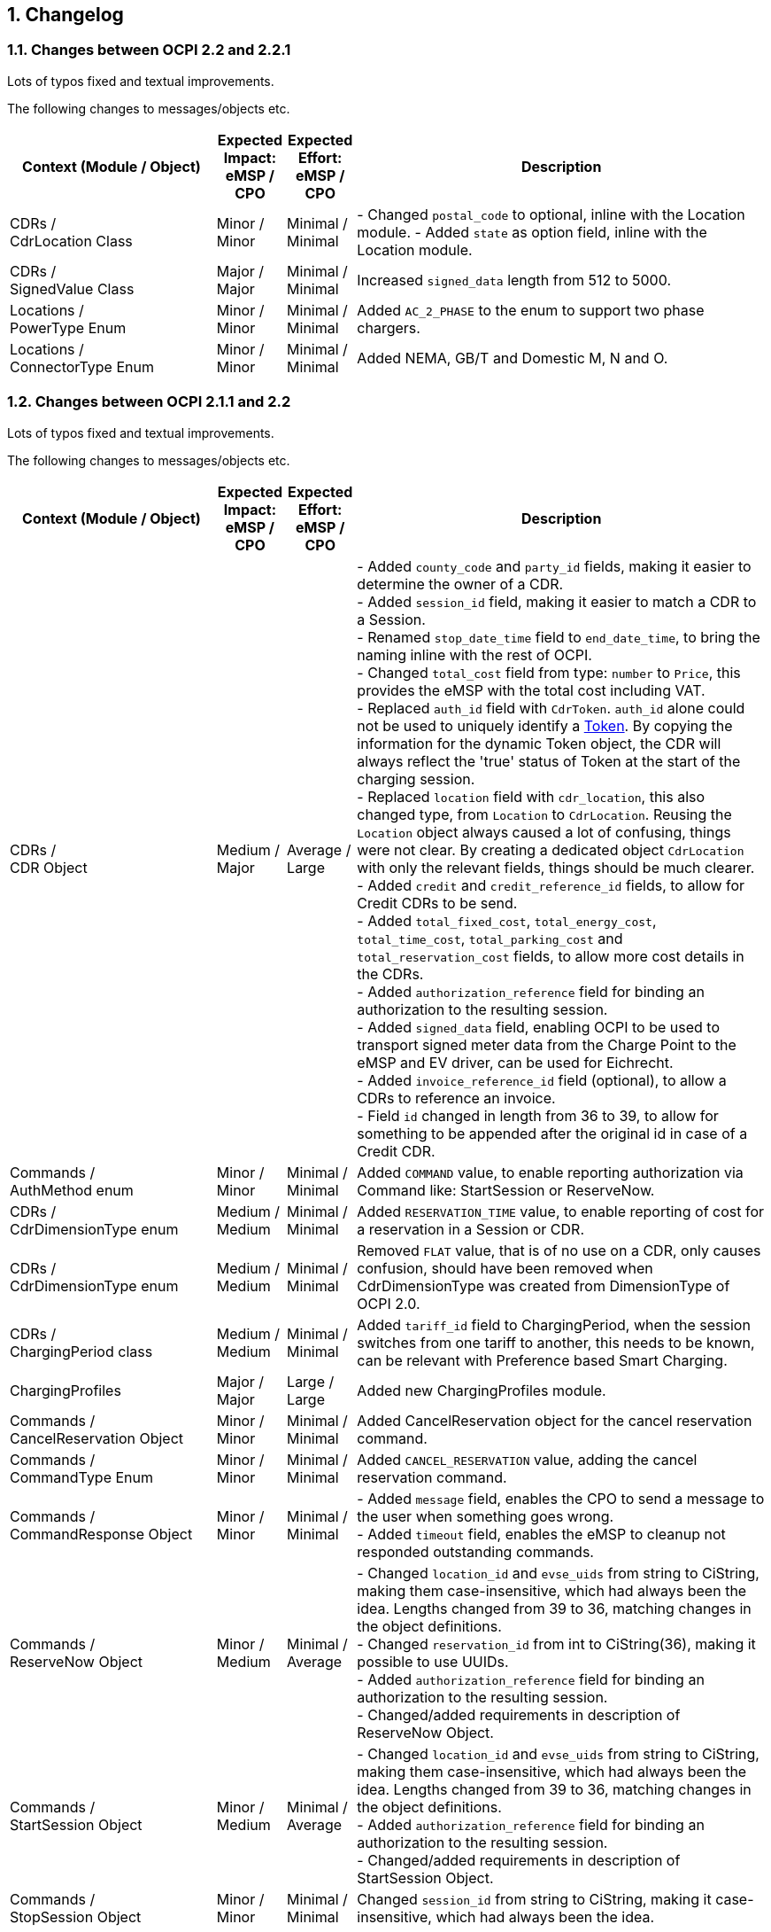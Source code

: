 :numbered:
[[changelog_changelog]]
== Changelog

[[changelog_changes_between_ocpi_2.2_and_2.2.1]]
=== Changes between OCPI 2.2 and 2.2.1

Lots of typos fixed and textual improvements.

The following changes to messages/objects etc.

[cols="6,2,2,12",options="header"]
|===
|Context (Module / Object)
|Expected Impact: +
eMSP / CPO
|Expected Effort: +
eMSP / CPO
|Description

|CDRs / +
CdrLocation Class
|Minor / +
Minor
|Minimal / +
Minimal
|- Changed `postal_code` to optional, inline with the Location module.
- Added `state` as option field, inline with the Location module.

|CDRs / +
SignedValue Class
|Major / +
Major
|Minimal / +
Minimal
|Increased `signed_data` length from 512 to 5000. +

|Locations / +
PowerType Enum
|Minor / +
Minor
|Minimal / +
Minimal
|Added `AC_2_PHASE` to the enum to support two phase chargers. +

|Locations / +
ConnectorType Enum
|Minor / +
Minor
|Minimal / +
Minimal
|Added NEMA, GB/T and Domestic M, N and O. +

|===


[[changelog_changes_between_ocpi_2.1.1_and_2.2]]
=== Changes between OCPI 2.1.1 and 2.2

Lots of typos fixed and textual improvements.

The following changes to messages/objects etc.

[cols="6,2,2,12",options="header"]
|===
|Context (Module / Object)
|Expected Impact: +
eMSP / CPO
|Expected Effort: +
eMSP / CPO
|Description

|CDRs / +
CDR Object
|Medium / +
Major
|Average / +
Large
|- Added `county_code` and `party_id` fields, making it easier to determine the owner of a CDR. +
- Added `session_id` field, making it easier to match a CDR to a Session. +
- Renamed `stop_date_time` field to `end_date_time`, to bring the naming inline with the rest of OCPI. +
- Changed `total_cost` field from type: `number` to `Price`, this provides the eMSP with the total cost including VAT. +
- Replaced `auth_id` field with `CdrToken`. `auth_id` alone could not be used to uniquely identify a <<mod_tokens.asciidoc#mod_tokens_token_object,Token>>. By copying the information for the dynamic Token object, the CDR will always reflect the 'true' status of Token at the start of the charging session. +
- Replaced `location` field with `cdr_location`, this also changed type, from `Location` to `CdrLocation`. Reusing the `Location` object always caused a lot of confusing, things were not clear. By creating a dedicated object `CdrLocation` with only the relevant fields, things should be much clearer. +
- Added `credit` and `credit_reference_id` fields, to allow for Credit CDRs to be send. +
- Added `total_fixed_cost`, `total_energy_cost`, `total_time_cost`, `total_parking_cost` and `total_reservation_cost` fields, to allow more cost details in the CDRs. +
- Added `authorization_reference` field for binding an authorization to the resulting session. +
- Added `signed_data` field, enabling OCPI to be used to transport signed meter data from the Charge Point to the eMSP and EV driver, can be used for Eichrecht. +
- Added `invoice_reference_id` field (optional), to allow a CDRs to reference an invoice. +
- Field `id` changed in length from 36 to 39, to allow for something to be appended after the original id in case of a Credit CDR.

|Commands / +
AuthMethod enum
|Minor / +
Minor
|Minimal / +
Minimal
|Added `COMMAND` value, to enable reporting authorization via Command like: StartSession or ReserveNow.

|CDRs / +
CdrDimensionType enum
|Medium / +
Medium
|Minimal / +
Minimal
|Added `RESERVATION_TIME` value, to enable reporting of cost for a reservation in a Session or CDR.

|CDRs / +
CdrDimensionType enum
|Medium / +
Medium
|Minimal / +
Minimal
|Removed `FLAT` value, that is of no use on a CDR, only causes confusion, should have been removed when CdrDimensionType was created from DimensionType of OCPI 2.0.

|CDRs / +
ChargingPeriod class
|Medium / +
Medium
|Minimal / +
Minimal
|Added `tariff_id` field to ChargingPeriod, when the session switches from one tariff to another, this needs to be known, can be relevant with Preference based Smart Charging.

|ChargingProfiles
|Major / +
Major
|Large / +
Large
|Added new ChargingProfiles module.

|Commands / +
CancelReservation Object
|Minor / +
Minor
|Minimal / +
Minimal
|Added CancelReservation object for the cancel reservation command.

|Commands / +
CommandType Enum
|Minor / +
Minor
|Minimal / +
Minimal
|Added `CANCEL_RESERVATION` value, adding the cancel reservation command.

|Commands / +
CommandResponse Object
|Minor / +
Minor
|Minimal / +
Minimal
|- Added `message` field, enables the CPO to send a message to the user when something goes wrong. +
 - Added `timeout` field, enables the eMSP to cleanup not responded outstanding commands.

|Commands / +
ReserveNow Object
|Minor / +
Medium
|Minimal / +
Average
|- Changed `location_id` and `evse_uids` from string to CiString, making them case-insensitive, which had always been the idea. Lengths changed from 39 to 36, matching changes in the object definitions. +
 - Changed `reservation_id` from int to CiString(36), making it possible to use UUIDs. +
 - Added `authorization_reference` field for binding an authorization to the resulting session. +
 - Changed/added requirements in description of ReserveNow Object.

|Commands / +
StartSession Object
|Minor / +
Medium
|Minimal / +
Average
|- Changed `location_id` and `evse_uids` from string to CiString, making them case-insensitive, which had always been the idea. Lengths changed from 39 to 36, matching changes in the object definitions. +
 - Added `authorization_reference` field for binding an authorization to the resulting session. +
 - Changed/added requirements in description of StartSession Object.

|Commands / +
StopSession Object
|Minor / +
Minor
|Minimal / +
Minimal
|Changed `session_id` from string to CiString, making it case-insensitive, which had always been the idea.

|Commands / +
UnlockConnector Object
|Minor / +
Minor
|Minimal / +
Minimal
|- Changed `location_id`, `evse_uids` and `connector_ids` from string to CiString, making them case-insensitive, which had always been the idea. +
- Length of `location_id` and `evse_uids` changed from 39 to 36, matching changes in the object definitions.

|Commands / +
CommandResponseType Enum
|Minor / +
Minor
|Minimal / +
Minimal
|removed `TIMEOUT` as possible value. This is moved to the new CommandResult object.

|Commands / +
CommandResultType Enum
|Minor / +
Minor
|Minimal / +
Minimal
|added `CANCELED_RESERVATION` value. Make it possible for a CPO to cancel an existing reservation in case of issues with the Charge Point.

|Commands / +
CommandResult Object
|Medium / +
Medium
|Medium / +
Medium
|Changed result message from CPO to eMSP from CommandResponse to CommandResult to make it more clear.

|Credentials / +
Credentials Object
|Minor / +
Minor
|Minimal / +
Minimal
|Changed `country_code` and `party_id` from string to CiString, making them case-insensitive, which had always been the idea. +
Replaced the `business_details`, `party_id` and `country_code` field with a `roles` list. Making it possible to implement different parties and roles in the same OCPI instance. The fields are now moved into a new `CredentialsRole class.

|HubClientInfo
|Medium / +
Medium
|Medium / +
Medium
|Added new HubClientInfo module.

|Locations / +
Sender GET Object method
|Minor / +
Minor
|Minimal / +
Minimal
|- Changed `location_id`, `evse_uids` and `connector_ids` from string to CiString, making them case-insensitive, which had always been the idea. +
- Length of `location_id` and `evse_uids` changed from 39 to 36, matching changes in the object definitions.

|Locations / +
Receiver GET & PUT methods
|Minor / +
Minor
|Minimal / +
Minimal
|- Changed `country_code`, `party_id`, `location_id`, `evse_uids` and `connector_ids` from string to CiString, making them case-insensitive, which had always been the idea. +
- Length of `location_id` and `evse_uids` changed from 39 to 36, matching changes in the object definitions.

|Locations / +
Receiver PATCH method
|Minor / +
Minor
|Minimal / +
Minimal
|- Changed `country_code`, `party_id`, `location_id`, `evse_uids` and `connector_ids` from string to CiString, making them case-insensitive, which had always been the idea. +
- Length of `location_id` and `evse_uids` changed from 39 to 36, matching changes in the object definitions. +
- Added description on how to handle `last_updated`, and made it required for all PATCH requests.


|Locations / +
Connector Object
|Minor / +
Minor
|Minimal / +
Minimal
|- Field `id` is changed from string to CiString, making it now case-insensitive, which had always been the idea. +
- Added `max_electric_power` field, some DC Fast Charger have a lower max power then can be calculated form `voltage` and `amperage`. +
- Changed `tariff_id` field to `tariff_ids`, and changed cardinality from `?` to `*`. Making it possible to make provided tariffs for different Smart Charging Preferences and also for ad hoc payment. Changed type from string to CiString, matching the change to Tariff.id.
- Changed `amperage` field to `max_amperage` and `voltage` field to `max_voltage`, to better reflect the real meaning of both fields.

|Locations / +
EVSE Object
|Minor / +
Minor
|Minimal / +
Minimal
|- Fields `uid` and `evse_id` is changed from string to CiString, making them case-insensitive, which had always been the idea. +
- length of `uid` changed from 39 to 36, as 36 is enough to store UUID and GUIDs.

|Locations / +
Location Object
|Minor / +
Minor
|Minimal / +
Minimal
|- Added `county_code` and `party_id` fields, making it easier to determine the owner of a Location. +
- Field `id` is changed from string to CiString, making it now case-insensitive, which had always been the idea. +
- length changed from 39 to 36, as 36 is enough to store UUID and GUIDs. +
- Added `state` field, optional, to allow as much different address schemes from around the world as possible.. +
- Changed `postal_code` field from required to optional, with the remark that omitting is only allowed when location has no postal_code. +
- Changed `time_zone` field from optional to required, as the opening hours and tariff start/end depend on this, they are more and more important. +
- Renamed `type` field to `parking_type` and made it optional. It better reflects what this field really describes. +
- Added `publish` field, required, to control which locations may or may not be publish in apps etc.
- Added `publish_allowed_to` field, optional, to give access to locations to only a limited set of users.

|Locations / +
AdditionalGeoLocation class
|Minor / +
Minor
|Minimal / +
Minimal
|Changed regex for fields: `latitude` and `longitude` from fixed 6 decimal places, to more flexible 5 to 7 decimal places.

|Locations / +
Capability enum
|Minor / +
Minor
|Minimal / +
Minimal
|added new values for: `CHARGING_PREFERENCES_CAPABLE`, `DEBIT_CARD_PAYABLE` and `TOKEN_GROUP_CAPABLE`.

|Locations / +
ConnectorType enum
|Minor / +
Minor
|Minimal / +
Minimal
|added new values for: `PANTOGRAPH_TOP_DOWN` and `PANTOGRAPH_BOTTOM_UP`.

|Locations / +
EnvironmentalImpact class
|Minor / +
Minor
|Minimal / +
Minimal
|Changed field name from `source` to `category`, this was a copy/past error in an older version of OCPI, as this is not used (much) yet, it is better for understandability of OCPI for correct the field name.

|Locations / +
Facility enum
|Minor / +
Minor
|Minimal / +
Minimal
|added new values for: `BIKE_SHARING`, `PARKING_LOT`, `TRAM_STOP` and `METRO_STATION`.

|Locations / +
GeoLocation class
|Minor / +
Minor
|Minimal / +
Minimal
|Changed regex for fields: `latitude` and `longitude` from fixed 6 decimal places, to more flexible 5 to 7 decimal places.

|Locations / +
Hours class
|Minor / +
Minor
|Minimal / +
Minimal
|removed to option for either: twentyfourseven or regular_hours, now twentyfourseven is always required and regular_hours is required when twentyfourseven=false, this is much less confusing.

|Locations / +
Image class
|Minor / +
Minor
|Minimal / +
Minimal
|Changed field `type` from string to CiString, is for machine to machine communication, so UTF-8 is not needed.

|Locations / +
RegularHours class
|Minor / +
Minor
|Minimal / +
Minimal
|Improved the regex for time format.

|Locations / +
LocationType enum
|Minor / +
Minor
|Minimal / +
Minimal
|Renamed to: `ParkingType` +
Added the values: `ON_DRIVEWAY` and `ALONG_MOTORWAY` +
Removed the values: `OTHER` and `UNKNOWN`, no longer needed as this is now optional.

|Sessions / +
Sender PUT method
|Medium / +
Medium
| Large / +
Large
|Added setting Charging Preferences on a session. Proving the CPO with preferences from the driver, needed for Smart Charging.
  For this the following data types are added: ChargingPreferences, ChargingPreferencesResponse, ProfileType,

|Sessions / +
Receiver GET and PUT methods
|Minor / +
Minor
|Minimal / +
Minimal
|Changed `country_code`, `party_id` and `session_id` from string to CiString, making them case-insensitive, which had always been the idea.

|Sessions / +
Receiver PATCH method
|Minor / +
Minor
|Minimal / +
Minimal
|Changed `country_code`, `party_id` and `session_id` from string to CiString, making them case-insensitive, which had always been the idea. +
Added description and requirements how to add `charging_periods` and made `last_updated` required for all PATCH requests.

|Sessions / +
Session Object
|Minor / +
Medium
|Minimal / +
Average
|- Added `county_code` and `party_id` fields, making it easier to determine the owner of a Session. +
- Field `id` is changed from string to CiString, making it now case-insensitive, which had always been the idea. +
- Changed `total_cost` field from type: `number` to `Price`, this provides the eMSP with the total cost including VAT. +
- Renamed `start_datetime` field to `start_date_time`, to bring the naming inline with the rest of OCPI. +
- Renamed `end_datetime` field to `end_date_time`, to bring the naming inline with the rest of OCPI. +
- Replaced `auth_id` with `CdrToken` class. `auth_id` alone could not be used to uniquely identify a <<mod_tokens.asciidoc#mod_tokens_token_object,Token>>. +
- Replaced `location` object with `location_id`, `evse_uid` and `connector_id`. Having the `Location` Object in the `Session` was overkill, only reference is more inline with the rest. +
- Added `authorization_reference` field for binding an authorization to the resulting session.

|Tariffs / +
Receiver PATCH method
|Minor / +
Minor
|Minimal / +
Minimal
|PATCH is removed from Tariffs as this was seen is not useful, use PUT instead.

|Tariffs / +
Tariff Object
|Minor / +
Minor
|Minimal / +
Minimal
|- Added `county_code` and `party_id` fields, making it easier to determine the owner of a Tariff. +
- Field `id` is changed from string to CiString, making it now case-insensitive, which had always been the idea. +
- Renamed `start_datetime` field to `start_date_time`, to bring the naming inline with the rest of OCPI. +
- Renamed `end_datetime` field to `end_date_time`, to bring the naming inline with the rest of OCPI. +
- Added optional `min_price` field, making it possible to set a minimum price on a Charging Session. +
- Added optional `max_price` field, making it possible to set a maximum price on a Charging Session. +
- Added `type` field to make it possible to make different tariffs for different Smart Charging Preferences and also for ad hoc payment.

|Tariffs / +
PriceComponent class
|Minor / +
Minor
|Minimal / +
Minimal
|- Added `vat` field to send the applicable VAT with every tariff component.

|Tariffs / +
ReservationRestrictionType enum
|Minor / +
Minor
|Minimal / +
Minimal
|Added new enum for Reservation restrictions.

|Tariffs / +
TariffRestrictions class
|Minor / +
Minor
|Minimal / +
Minimal
|Added optional `reservation` field, making it possible to define the tariff of a reservation (and an expired reservation). +
Added optional `min_current` and `max_current` field, making it possible to have a tariff that depends on the current being charged, instead of the power. +
Improved the regex for time format.

|Tokens / +
Sender GET & POST methods
|Minor / +
Minor
|Minimal / +
Minimal
|Changed `country_code`, `party_id` and `token_uid` from string to CiString, making them case-insensitive, which had always been the idea.

|Tokens / +
Receiver GET & PUT methods
|Minor / +
Minor
|Minimal / +
Minimal
|Changed `country_code`, `party_id` and `tariff_id` from string to CiString, making them case-insensitive, which had always been the idea. +
Added `token_type` field, making it possible to make a distinction between different Token types with the same `uid`.

|Tokens / +
Receiver PATCH method
|Minor / +
Minor
|Minimal / +
Minimal
|Changed `country_code`, `party_id` and `tariff_id` from string to CiString, making them case-insensitive, which had always been the idea. +
Added `token_type` field, making it possible to make a distinction between different Token types with the same `uid`.
Made `last_updated` required for all PATCH requests.

|Tokens / +
Token Object
|Minor / +
Minor
|Minimal / +
Minimal
|- Added `county_code` and `party_id` fields, making it easier to determine the owner of a Token. +
- Fields `uid` changed from string to CiString, making it now case-insensitive, which had always been the idea. +
- Fields `auth_id_` renamed to `contract_id`, a much more logical and less confusing name. Also changed from string to CiString, making it now case-insensitive, which had always been the idea. +
- Added `group_id` field to enable support for OCPP GroupId/ParentId. +
- Added `default_profile_type` field to enable a default Preference base Smart Charging ProfileType to be provided for a user. +
- Added `energy_contract` field to make it possible, if allowed, to use a drivers energy supplier/contract at a Charge Point.

|Tokens / +
AuthorizationInfo Object
|Minor / +
Medium
|Minimal / +
Average
|Added `token` field to enable real-time authorization of unknown Tokens. +
 Added `authorization_reference` field for binding an authorization to the resulting session.

|Tokens / +
LocationReferences class
|Minor / +
Minor
|Minimal / +
Minimal
|- Changed `location_id` and `evse_uids` from string to CiString, making them case-insensitive, which had always been the idea. +
- Length of `location_id` and `evse_uids` changed from 39 to 36, matching changes in the object definitions. +
- Removed `connector_ids`, this was not usable as they are not unique within the Location, there is also no use case.

|Tokens / +
TokenType enum
|Minor / +
Minor
|Minimal / +
Minimal
|Added value `AD_HOC_USER` and APP_USER`. As more and more eMSPs are launching Apps, this becomes more common, so a special categories are useful.

|Versions / +
Endpoint class
|Medium / +
Medium
|Minimal / +
Minimal
|Field `role` added, making it possible to have one OCPI version end-point for both eMSP and CPO role, so one OCPI connection when both CPO and eMSP implemented by the same party.

|Transport & Format
|Medium / +
Medium
|Medium / +
Medium
|To enable routing of messages through a Hub, new 'OCPI-to-' and 'OCPI-from-' headers are introduced.

|Transport & Format
|Minor / +
Minor
|Minimal / +
Minimal
|Unique message ID and Correlation message ID headers are now required in every request/response.

|Types / +
 DateTime
|Minor / +
Minor
|Minimum / +
Minimum
|Changed to: RFC 3339 (was ISO 8601) this does not change the OCPI format, RFC 3339 is more limited, and therefor more inline with OCPI then ISO 8601 was. +
 Fractional seconds are now allowed.

|Types / +
 string
|Minor / +
Minor
|Minimum / +
Minimum
|Type string changed from ASCII to UTF-8. String is used for human-readable information and thus needed to support for a lot more character sets then only ASCII.
|===


